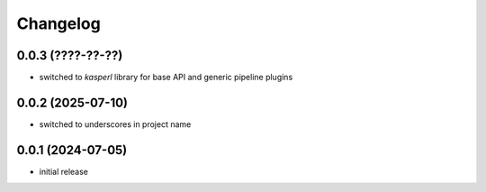 Changelog
=========

0.0.3 (????-??-??)
------------------

- switched to `kasperl` library for base API and generic pipeline plugins


0.0.2 (2025-07-10)
------------------

- switched to underscores in project name


0.0.1 (2024-07-05)
------------------

- initial release

